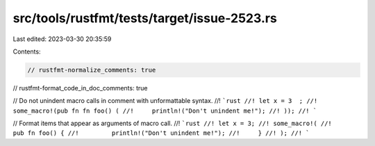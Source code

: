 src/tools/rustfmt/tests/target/issue-2523.rs
============================================

Last edited: 2023-03-30 20:35:59

Contents:

.. code-block:: rs

    // rustfmt-normalize_comments: true
// rustfmt-format_code_in_doc_comments: true

// Do not unindent macro calls in comment with unformattable syntax.
//! ```rust
//! let x = 3  ;
//! some_macro!(pub fn fn foo() (
//!     println!("Don't unindent me!");
//! ));
//! ```

// Format items that appear as arguments of macro call.
//! ```rust
//! let x = 3;
//! some_macro!(
//!     pub fn foo() {
//!         println!("Don't unindent me!");
//!     }
//! );
//! ```


